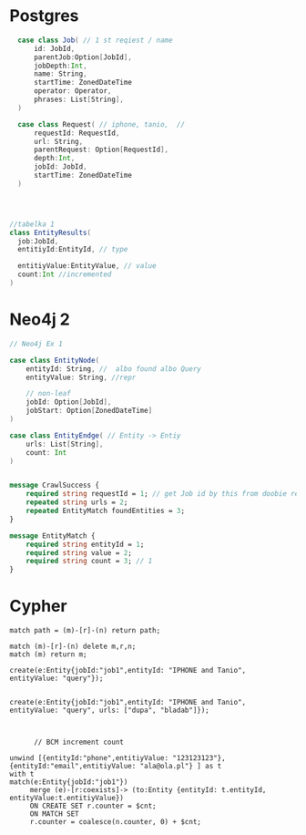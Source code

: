 * Postgres

#+begin_src  scala
  case class Job( // 1 st reqiest / name
      id: JobId,
      parentJob:Option[JobId],
      jobDepth:Int,
      name: String,
      startTime: ZonedDateTime
      operator: Operator,
      phrases: List[String],
  )

  case class Request( // iphone, tanio,  //
      requestId: RequestId,
      url: String,
      parentRequest: Option[RequestId],
      depth:Int,
      jobId: JobId,
      startTime: ZonedDateTime
  )




//tabelka 1
class EntityResults(
  job:JobId,
  entitiyId:EntityId, // type

  entitiyValue:EntityValue, // value
  count:Int //incremented
)
#+end_src

* Neo4j 2
#+begin_src scala
// Neo4j Ex 1

case class EntityNode(
    entityId: String, //  albo found albo Query
    entityValue: String, //repr

    // non-leaf
    jobId: Option[JobId],
    jobStart: Option[ZonedDateTime]
)

case class EntityEndge( // Entity -> Entiy
    urls: List[String],
    count: Int
)

#+end_src


#+begin_src protobuf

message CrawlSuccess {
    required string requestId = 1; // get Job id by this from doobie reques t reopo
    repeated string urls = 2;
    repeated EntityMatch foundEntities = 3;
}

message EntityMatch {
    required string entityId = 1;
    required string value = 2;
    required string count = 3; // 1
}
#+end_src
* Cypher
#+begin_src cypher
match path = (m)-[r]-(n) return path;

match (m)-[r]-(n) delete m,r,n;
match (m) return m;

create(e:Entity{jobId:"job1",entityId: "IPHONE and Tanio", entityValue: "query"});


create(e:Entity{jobId:"job1",entityId: "IPHONE and Tanio", entityValue: "query", urls: ["dupa", "bladab"]});



      // BCM increment count

unwind [{entityId:"phone",entitiyValue: "123123123"},{entityId:"email",entitiyValue: "ala@ola.pl"} ] as t
with t
match(e:Entity{jobId:"job1"})
     merge (e)-[r:coexists]-> (to:Entity {entityId: t.entityId, entityValue:t.entitiyValue})
     ON CREATE SET r.counter = $cnt;
     ON MATCH SET
     r.counter = coalesce(n.counter, 0) + $cnt;


#+end_src

